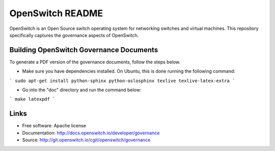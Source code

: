 =================
OpenSwitch README
=================

OpenSwitch is an Open Source switch operating system for networking switches
and virtual machines. This repository specifically captures the governance
aspects of OpenSwitch.

Building OpenSwitch Governance Documents
----------------------------------------

To generate a PDF version of the governance documents, follow the steps
below.

* Make sure you have dependencies installed. On Ubuntu, this is done
  running the following command:

```
sudo apt-get install python-sphinx python-oslosphinx texlive texlive-latex-extra
```

* Go into the "doc" directory and run the command below:

```
make latexpdf
```

Links
-----

* Free software: Apache license
* Documentation: http://docs.openswitch.io/developer/governance
* Source: http://git.openswitch.io/cgit/openswitch/governance
